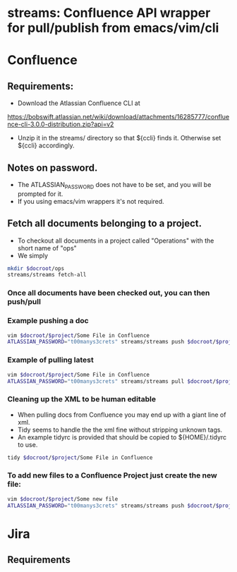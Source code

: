 * streams: Confluence API wrapper for pull/publish from emacs/vim/cli

* Confluence
** Requirements:
   - Download the Atlassian Confluence CLI at
   https://bobswift.atlassian.net/wiki/download/attachments/16285777/confluence-cli-3.0.0-distribution.zip?api=v2
   - Unzip it in the streams/ directory so that ${ccli} finds it. Otherwise set ${ccli} accordingly.

** Notes on password.
   - The ATLASSIAN_PASSWORD does not have to be set, and you will be prompted for it.
   - If you using emacs/vim wrappers it's not required.
** Fetch all documents belonging to a project.
   - To checkout all documents in a project called "Operations" with the short name of "ops"
   - We simply
#+BEGIN_SRC bash
   mkdir $docroot/ops
   streams/streams fetch-all
#+END_SRC

*** Once all documents have been checked out, you can then push/pull
*** Example pushing a doc
#+BEGIN_SRC bash
   vim $docroot/$project/Some File in Confluence
   ATLASSIAN_PASSWORD="t00manys3crets" streams/streams push $docroot/$project/Some File in Confluence
#+END_SRC
*** Example of pulling latest
#+BEGIN_SRC bash
   vim $docroot/$project/Some File in Confluence
   ATLASSIAN_PASSWORD="t00manys3crets" streams/streams pull $docroot/$project/Some File in Confluence
#+END_SRC
*** Cleaning up the XML to be human editable
   - When pulling docs from Confluence you may end up with a giant line of xml.
   - Tidy seems to handle the the xml fine without stripping unknown tags.
   - An example tidyrc is provided that should be copied to ${HOME}/.tidyrc to use.
#+BEGIN_SRC bash
   tidy $docroot/$project/Some File in Confluence
#+END_SRC
*** To add new files to a Confluence Project just create the new file:
#+BEGIN_SRC bash
   vim $docroot/$project/Some new file
   ATLASSIAN_PASSWORD="t00manys3crets" streams/streams push $docroot/$project/Some new file
#+END_SRC

* Jira
** Requirements
